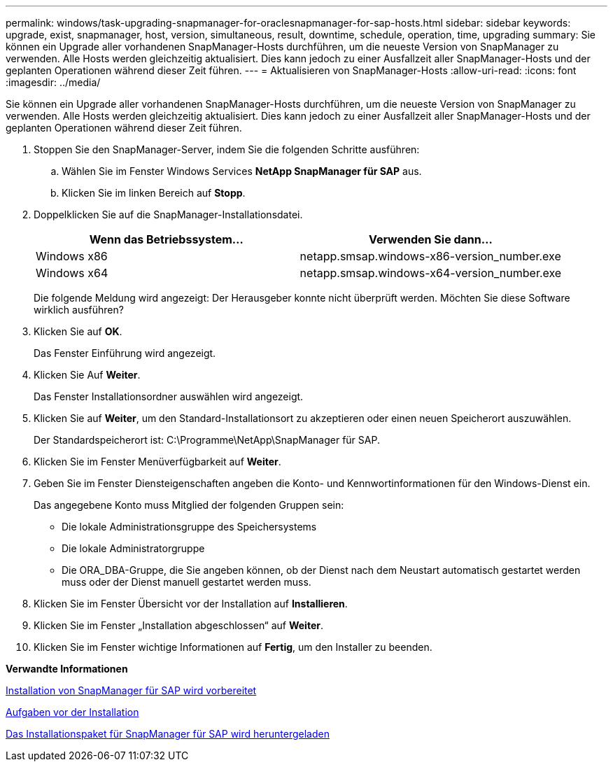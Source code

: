 ---
permalink: windows/task-upgrading-snapmanager-for-oraclesnapmanager-for-sap-hosts.html 
sidebar: sidebar 
keywords: upgrade, exist, snapmanager, host, version, simultaneous, result, downtime, schedule, operation, time, upgrading 
summary: Sie können ein Upgrade aller vorhandenen SnapManager-Hosts durchführen, um die neueste Version von SnapManager zu verwenden. Alle Hosts werden gleichzeitig aktualisiert. Dies kann jedoch zu einer Ausfallzeit aller SnapManager-Hosts und der geplanten Operationen während dieser Zeit führen. 
---
= Aktualisieren von SnapManager-Hosts
:allow-uri-read: 
:icons: font
:imagesdir: ../media/


[role="lead"]
Sie können ein Upgrade aller vorhandenen SnapManager-Hosts durchführen, um die neueste Version von SnapManager zu verwenden. Alle Hosts werden gleichzeitig aktualisiert. Dies kann jedoch zu einer Ausfallzeit aller SnapManager-Hosts und der geplanten Operationen während dieser Zeit führen.

. Stoppen Sie den SnapManager-Server, indem Sie die folgenden Schritte ausführen:
+
.. Wählen Sie im Fenster Windows Services *NetApp SnapManager für SAP* aus.
.. Klicken Sie im linken Bereich auf *Stopp*.


. Doppelklicken Sie auf die SnapManager-Installationsdatei.
+
|===
| Wenn das Betriebssystem... | Verwenden Sie dann... 


 a| 
Windows x86
 a| 
netapp.smsap.windows-x86-version_number.exe



 a| 
Windows x64
 a| 
netapp.smsap.windows-x64-version_number.exe

|===
+
Die folgende Meldung wird angezeigt: Der Herausgeber konnte nicht überprüft werden. Möchten Sie diese Software wirklich ausführen?

. Klicken Sie auf *OK*.
+
Das Fenster Einführung wird angezeigt.

. Klicken Sie Auf *Weiter*.
+
Das Fenster Installationsordner auswählen wird angezeigt.

. Klicken Sie auf *Weiter*, um den Standard-Installationsort zu akzeptieren oder einen neuen Speicherort auszuwählen.
+
Der Standardspeicherort ist: C:\Programme\NetApp\SnapManager für SAP.

. Klicken Sie im Fenster Menüverfügbarkeit auf *Weiter*.
. Geben Sie im Fenster Diensteigenschaften angeben die Konto- und Kennwortinformationen für den Windows-Dienst ein.
+
Das angegebene Konto muss Mitglied der folgenden Gruppen sein:

+
** Die lokale Administrationsgruppe des Speichersystems
** Die lokale Administratorgruppe
** Die ORA_DBA-Gruppe, die Sie angeben können, ob der Dienst nach dem Neustart automatisch gestartet werden muss oder der Dienst manuell gestartet werden muss.


. Klicken Sie im Fenster Übersicht vor der Installation auf *Installieren*.
. Klicken Sie im Fenster „Installation abgeschlossen“ auf *Weiter*.
. Klicken Sie im Fenster wichtige Informationen auf *Fertig*, um den Installer zu beenden.


*Verwandte Informationen*

xref:concept-preparing-to-install-snapmanager-for-oraclesnapmanager-for-sap.adoc[Installation von SnapManager für SAP wird vorbereitet]

xref:concept-preinstallation-tasks.adoc[Aufgaben vor der Installation]

xref:task-downloading-snapmanager-for-oraclesnapmanager-for-sap-installation-package.adoc[Das Installationspaket für SnapManager für SAP wird heruntergeladen]
